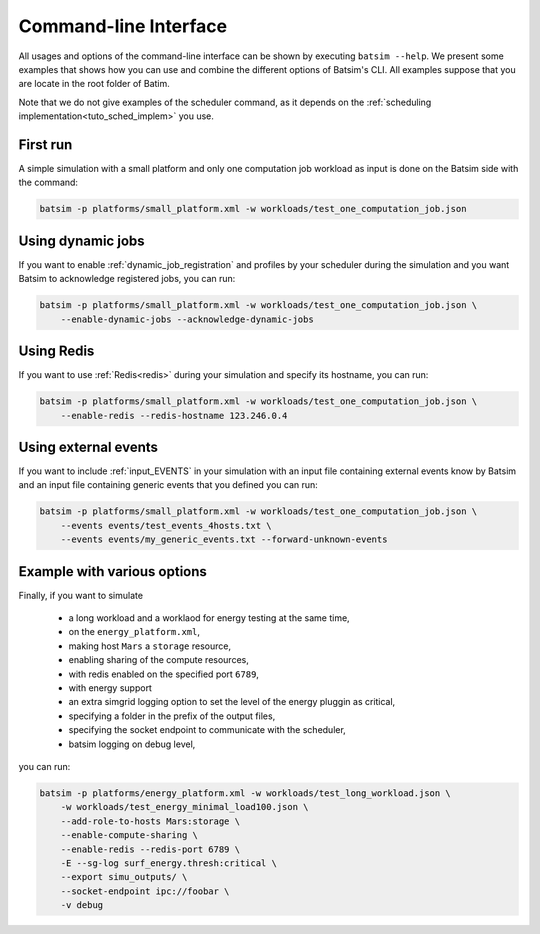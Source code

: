 .. _cli:

Command-line Interface
======================

All usages and options of the command-line interface can be shown by executing ``batsim --help``.
We present some examples that shows how you can use and combine the different options of Batsim's CLI.
All examples suppose that you are locate in the root folder of Batim.

Note that we do not give examples of the scheduler command, as it depends on the
:ref:`scheduling implementation<tuto_sched_implem>` you use.


First run
---------

A simple simulation with a small platform and only one computation job workload as input is done on the Batsim side with the command:

.. code:: bash

    batsim -p platforms/small_platform.xml -w workloads/test_one_computation_job.json



Using dynamic jobs
------------------

If you want to enable :ref:`dynamic_job_registration` and profiles by your scheduler during the simulation
and you want Batsim to acknowledge registered jobs, you can run:

.. code:: bash

    batsim -p platforms/small_platform.xml -w workloads/test_one_computation_job.json \
        --enable-dynamic-jobs --acknowledge-dynamic-jobs



Using Redis
-----------

If you want to use :ref:`Redis<redis>` during your simulation and specify its hostname, you can run:

.. code:: bash

    batsim -p platforms/small_platform.xml -w workloads/test_one_computation_job.json \
        --enable-redis --redis-hostname 123.246.0.4



Using external events
---------------------

If you want to include :ref:`input_EVENTS` in your simulation with an input file containing external events know by Batsim
and an input file containing generic events that you defined you can run:

.. code:: bash

    batsim -p platforms/small_platform.xml -w workloads/test_one_computation_job.json \
        --events events/test_events_4hosts.txt \
        --events events/my_generic_events.txt --forward-unknown-events



Example with various options
----------------------------

Finally, if you want to simulate

    - a long workload and a worklaod for energy testing at the same time,
    - on the ``energy_platform.xml``,
    - making host ``Mars`` a ``storage`` resource,
    - enabling sharing of the compute resources,
    - with redis enabled on the specified port ``6789``,
    - with energy support
    - an extra simgrid logging option to set the level of the energy pluggin as critical,
    - specifying a folder in the prefix of the output files,
    - specifying the socket endpoint to communicate with the scheduler,
    - batsim logging on debug level,

you can run:

.. code:: bash

    batsim -p platforms/energy_platform.xml -w workloads/test_long_workload.json \
        -w workloads/test_energy_minimal_load100.json \
        --add-role-to-hosts Mars:storage \
        --enable-compute-sharing \
        --enable-redis --redis-port 6789 \
        -E --sg-log surf_energy.thresh:critical \
        --export simu_outputs/ \
        --socket-endpoint ipc://foobar \
        -v debug
